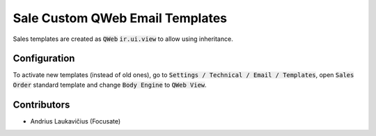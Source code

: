 Sale Custom QWeb Email Templates
################################

Sales templates are created as :code:`QWeb` :code:`ir.ui.view` to allow using inheritance.

Configuration
=============

To activate new templates (instead of old ones), go to :code:`Settings / Technical / Email / Templates`, open :code:`Sales Order` standard template and change :code:`Body Engine` to :code:`QWeb View`.

Contributors
============

* Andrius Laukavičius (Focusate)
